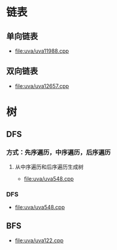 * 链表
** 单向链表
+ [[file:uva/uva11988.cpp]]
** 双向链表
+ [[file:uva/uva12657.cpp]]
* 树
** DFS
*** 方式：先序遍历，中序遍历，后序遍历
**** 从中序遍历和后序遍历生成树
+ [[file:uva/uva548.cpp]]
*** DFS
+ [[file:uva/uva548.cpp]]
** BFS
+ [[file:uva/uva122.cpp]]
